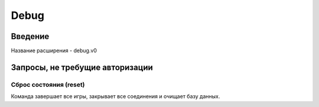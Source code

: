 Debug
=====

Введение
--------

Название расширения - debug.v0


Запросы, не требущие авторизации
--------------------------------

Сброс состояния (reset)
^^^^^^^^^^^^^^^^^^^^^^^

Команда завершает все игры, закрывает все соединения и очищает базу данных.
